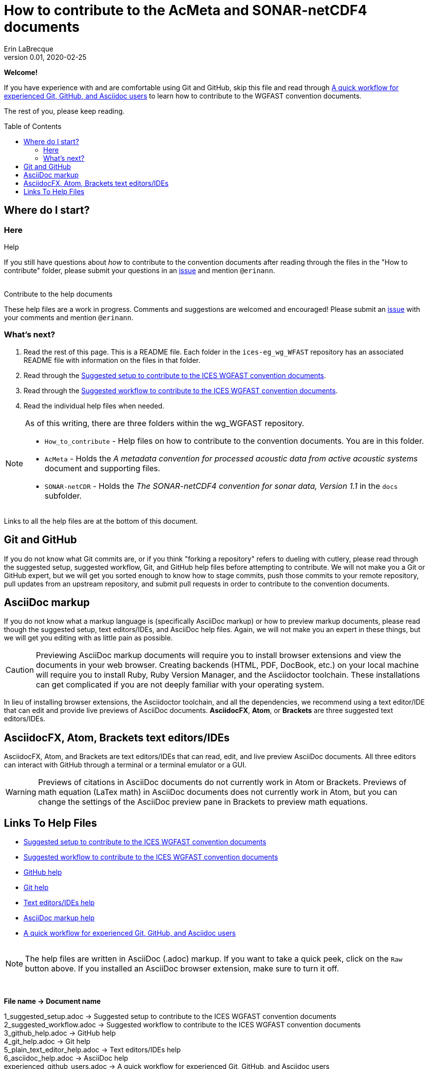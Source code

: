 = How to contribute to the AcMeta and SONAR-netCDF4 documents
Erin LaBrecque
:revnumber: 0.01
:revdate: 2020-02-25
:imagesdir: images\
:toc: preamble
:toclevels: 4
ifdef::env-github[]
:tip-caption: :bulb:
:note-caption: :information_source:
:important-caption: :heavy_exclamation_mark:
:caution-caption: :fire:
:warning-caption: :warning:
endif::[]

[.text-center]
*Welcome!*

If you have experience with and are comfortable using Git and GitHub, skip this file and read through link:experienced_github_users.adoc[A quick workflow for experienced Git, GitHub, and Asciidoc users] to learn how to contribute to the WGFAST convention documents. 

[.text-center]
The rest of you, please keep reading.


== Where do I start?
=== Here
.Help
If you still have questions about _how_ to contribute to the convention documents after reading through the files in the "How to contribute" folder, please submit your questions in an https://github.com/ices-eg/wg_WGFAST/issues[issue] and mention `@erinann`. +
{empty} +

.Contribute to the help documents
These help files are a work in progress. Comments and suggestions are welcomed and encouraged! Please submit an https://github.com/ices-eg/wg_WGFAST/issues[issue] with your comments and mention `@erinann`.

=== What's next?
1. Read the rest of this page. This is a README file. Each folder in the `ices-eg_wg_WFAST` repository has an associated README file with information on the files in that folder.
2. Read through the  link:1_suggested_setup.adoc[Suggested setup to contribute to the ICES WGFAST convention documents].
3. Read through the link:2_suggested_workflow.adoc[Suggested workflow to contribute to the ICES WGFAST convention documents].
4. Read the individual help files when needed.

[NOTE]
====
As of this writing, there are three folders within the wg_WGFAST repository. +

* `How_to_contribute` - Help files on how to contribute to the convention documents. You are in this folder.
* `AcMeta` - Holds the _A metadata convention for processed acoustic data from active acoustic systems_ document and supporting files.
* `SONAR-netCDR` - Holds the _The SONAR-netCDF4 convention for sonar data, Version 1.1_ in the `docs` subfolder.
====

Links to all the help files are at the bottom of this document.

== Git and GitHub
If you do not know what Git commits are, or if you think "forking a repository" refers to dueling with cutlery, please read through the suggested setup, suggested workflow, Git, and GitHub help files before attempting to contribute. We will not make you a Git or GitHub expert, but we will get you sorted enough to know how to stage commits, push those commits to your remote repository, pull updates from an upstream repository, and submit pull requests in order to contribute to the convention documents.

== AsciiDoc markup
If you do not know what a markup language is (specifically AsciiDoc markup) or how to preview markup documents, please read though the suggested setup, text editors/IDEs, and AsciiDoc help files. Again, we will not make you an expert in these things, but we will get you editing with as little pain as possible.

CAUTION: Previewing AsciiDoc markup documents will require you to install browser extensions and view the documents in your web browser. Creating backends (HTML, PDF, DocBook, etc.) on your local machine will require you to install Ruby, Ruby Version Manager, and the Asciidoctor toolchain. These installations can get complicated if you are not deeply familiar with your operating system.

In lieu of installing browser extensions, the Asciidoctor toolchain, and all the dependencies, we recommend using a text editor/IDE that can edit and provide live previews of AsciiDoc documents. *AsciidocFX*, *Atom*, or *Brackets* are three suggested text editors/IDEs.

== AsciidocFX, Atom, Brackets text editors/IDEs
AsciidocFX, Atom, and Brackets are text editors/IDEs that can read, edit, and live preview AsciiDoc documents. All three editors can interact with GitHub through a terminal or a terminal emulator or a GUI.

WARNING: Previews of citations in AsciiDoc documents do not currently work in Atom or Brackets. Previews of math equation (LaTex math) in AsciiDoc documents does not currently work in Atom, but you can change the settings of the AsciiDoc preview pane in Brackets to preview math equations. +


== Links To Help Files
- link:1_suggested_setup.adoc[Suggested setup to contribute to the ICES WGFAST convention documents] +
- link:2_suggested_workflow.adoc[Suggested workflow to contribute to the ICES WGFAST convention documents] +
- link:3_github_help.adoc[GitHub help] +
- link:4_git_help.adoc[Git help]  +
- link:5_plain_text_editor_help.adoc[Text editors/IDEs help]  +
- link:6_asciidoc_help.adoc[AsciiDoc markup help]  +
- link:experienced_github_users.adoc[A quick workflow for experienced Git, GitHub, and Asciidoc users] +
{empty} +

NOTE: The help files are written in AsciiDoc (.adoc) markup. If you want to take a quick peek, click on the `Raw` button above. If you installed an AsciiDoc browser extension, make sure to turn it off.

{empty} +


.*File name -> Document name*
1_suggested_setup.adoc -> Suggested setup to contribute to the ICES WGFAST convention documents +
2_suggested_workflow.adoc -> Suggested workflow to contribute to the ICES WGFAST convention documents +
3_github_help.adoc -> GitHub help +
4_git_help.adoc -> Git help +
5_plain_text_editor_help.adoc -> Text editors/IDEs help +
6_asciidoc_help.adoc -> AsciiDoc help +
experienced_github_users.adoc -> A quick workflow for experienced Git, GitHub, and Asciidoc users +
README.adoc -> How to contribute to the AcMeta and SONAR-netCDF4 documents +
